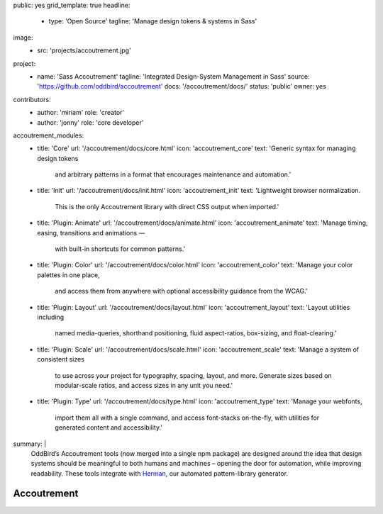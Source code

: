 public: yes
grid_template: true
headline:
  - type: 'Open Source'
    tagline: 'Manage design tokens & systems in Sass'
image:
  - src: 'projects/accoutrement.jpg'
project:
  - name: 'Sass Accoutrement'
    tagline: 'Integrated Design-System Management in Sass'
    source: 'https://github.com/oddbird/accoutrement'
    docs: '/accoutrement/docs/'
    status: 'public'
    owner: yes
contributors:
  - author: 'miriam'
    role: 'creator'
  - author: 'jonny'
    role: 'core developer'
accoutrement_modules:
  - title: 'Core'
    url: '/accoutrement/docs/core.html'
    icon: 'accoutrement_core'
    text: 'Generic syntax for managing design tokens
          and arbitrary patterns in a format
          that encourages maintenance and automation.'
  - title: 'Init'
    url: '/accoutrement/docs/init.html'
    icon: 'accoutrement_init'
    text: 'Lightweight browser normalization.
          This is the only Accoutrement library
          with direct CSS output when imported.'
  - title: 'Plugin: Animate'
    url: '/accoutrement/docs/animate.html'
    icon: 'accoutrement_animate'
    text: 'Manage timing, easing, transitions and animations —
          with built-in shortcuts for common patterns.'
  - title: 'Plugin: Color'
    url: '/accoutrement/docs/color.html'
    icon: 'accoutrement_color'
    text: 'Manage your color palettes in one place,
          and access them from anywhere
          with optional accessibility guidance
          from the WCAG.'
  - title: 'Plugin: Layout'
    url: '/accoutrement/docs/layout.html'
    icon: 'accoutrement_layout'
    text: 'Layout utilities including
          named media-queries, shorthand positioning,
          fluid aspect-ratios, box-sizing,
          and float-clearing.'
  - title: 'Plugin: Scale'
    url: '/accoutrement/docs/scale.html'
    icon: 'accoutrement_scale'
    text: 'Manage a system of consistent sizes
          to use across your project
          for typography, spacing, layout, and more.
          Generate sizes based on modular-scale ratios,
          and access sizes in any unit you need.'
  - title: 'Plugin: Type'
    url: '/accoutrement/docs/type.html'
    icon: 'accoutrement_type'
    text: 'Manage your webfonts,
          import them all with a single command,
          and access font-stacks on-the-fly,
          with utilities for generated content and accessibility.'
summary: |
  OddBird’s Accoutrement tools
  (now merged into a single npm package)
  are designed around the idea that
  design systems should be
  meaningful to both humans and machines –
  opening the door for automation,
  while improving readability.
  These tools integrate with
  `Herman`_,
  our automated pattern-library generator.

  .. _Herman: /herman/


Accoutrement
============

.. ---------------------------------
.. callmacro:: content.macros.j2#divider

.. callmacro:: content.macros.j2#rst

  All your patterns in one place
  ------------------------------

  .. image:: https://badge.fury.io/js/accoutrement.svg
    :alt: 'npm package'
    :target: https://www.npmjs.com/package/accoutrement

  .. image:: https://api.travis-ci.org/oddbird/accoutrement.svg
    :alt: 'build status'
    :target: https://travis-ci.org/oddbird/accoutrement

  By storing all our design tokens and patterns in Sass maps,
  we can improve both organization and automation –
  making our design systems meaningful to
  both developers and the Sass language.

  .. code:: bash

    # npm
    npm install accoutrement

    # yarn
    yarn add accoutrement

  .. callmacro:: content.macros.j2#link_button
    :url: '/accoutrement/docs/index.html'

    Get started

.. ---------------------------------
.. callmacro:: content.macros.j2#divider
  :title: 'Accoutrement Modules'

.. callmacro:: content.macros.j2#icon_block
  :slug: 'accoutrement/index'
  :data: 'accoutrement_modules'
